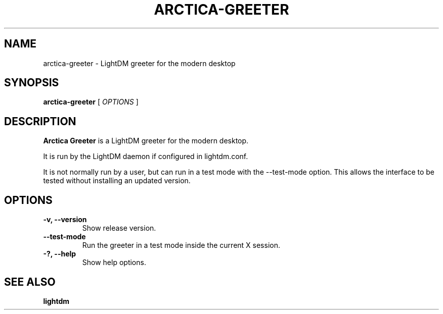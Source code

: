 .TH ARCTICA-GREETER 1 "Feb 28, 2018"
.SH NAME
arctica-greeter \- LightDM greeter for the modern desktop
.SH SYNOPSIS
.B arctica-greeter
[
.I OPTIONS
]
.SH DESCRIPTION
.B Arctica Greeter
is a LightDM greeter for the modern desktop.
.PP
It is run by the LightDM daemon if configured in lightdm.conf.
.PP
It is not normally run by a user, but can run in a test mode with the
\-\-test-mode option. This allows the interface to be tested without
installing an updated version.
.PP
.SH OPTIONS
.TP
.B \-v, \-\-version
Show release version.
.TP
.B \-\-test-mode
Run the greeter in a test mode inside the current X session.
.TP
.B \-?, \-\-help
Show help options.
.SH SEE ALSO
.B lightdm
